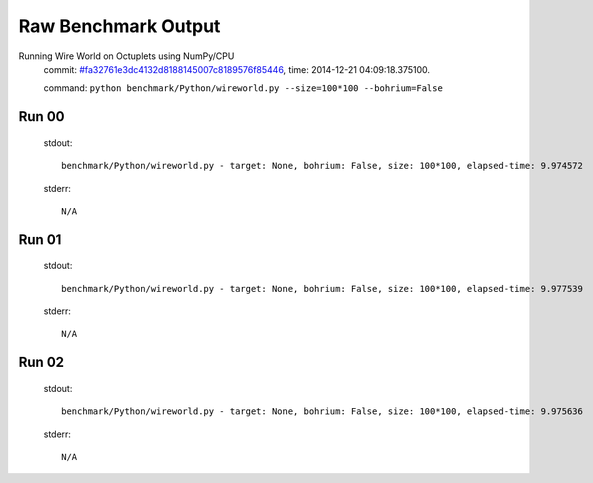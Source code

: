 
Raw Benchmark Output
====================

Running Wire World on Octuplets using NumPy/CPU
    commit: `#fa32761e3dc4132d8188145007c8189576f85446 <https://bitbucket.org/bohrium/bohrium/commits/fa32761e3dc4132d8188145007c8189576f85446>`_,
    time: 2014-12-21 04:09:18.375100.

    command: ``python benchmark/Python/wireworld.py --size=100*100 --bohrium=False``

Run 00
~~~~~~
    stdout::

        benchmark/Python/wireworld.py - target: None, bohrium: False, size: 100*100, elapsed-time: 9.974572
        

    stderr::

        N/A



Run 01
~~~~~~
    stdout::

        benchmark/Python/wireworld.py - target: None, bohrium: False, size: 100*100, elapsed-time: 9.977539
        

    stderr::

        N/A



Run 02
~~~~~~
    stdout::

        benchmark/Python/wireworld.py - target: None, bohrium: False, size: 100*100, elapsed-time: 9.975636
        

    stderr::

        N/A



